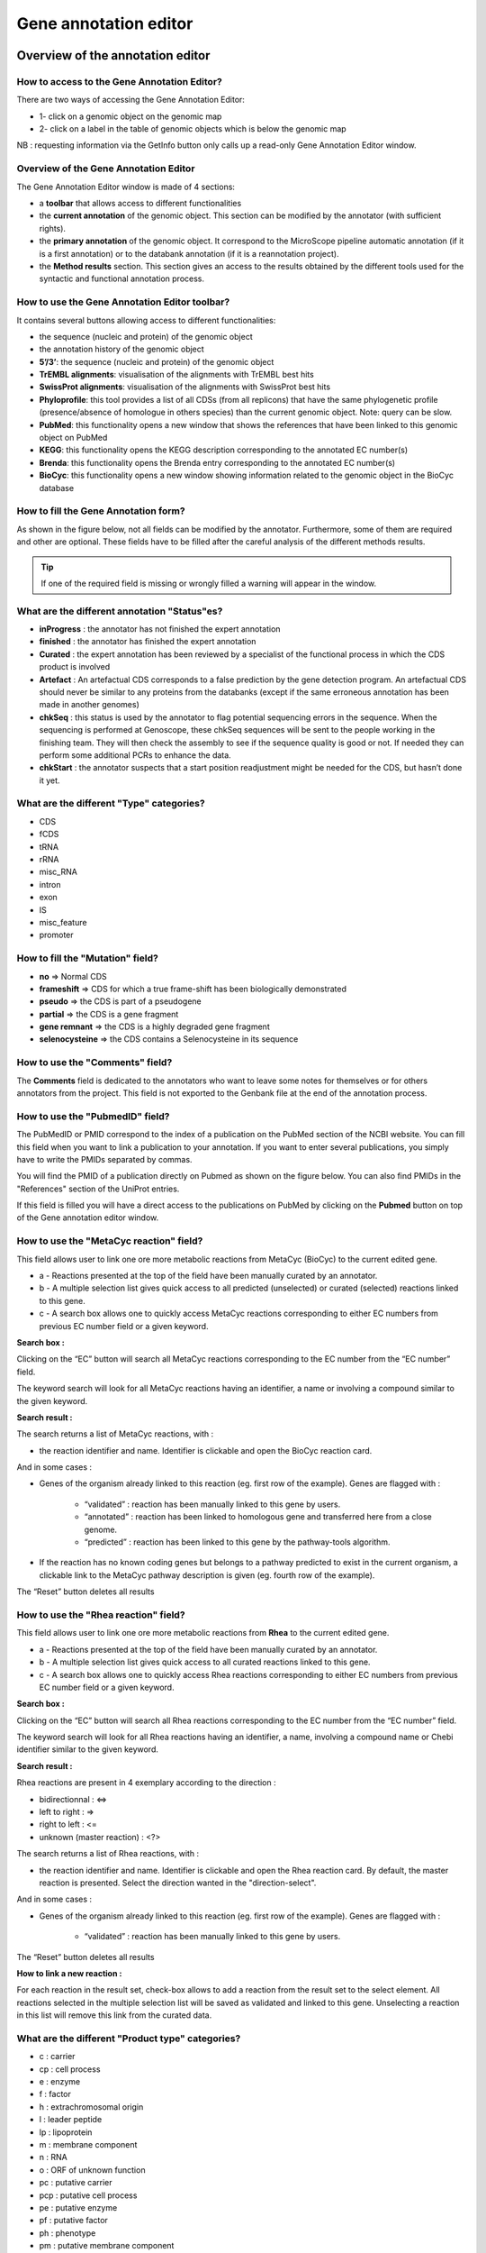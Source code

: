 ######################
Gene annotation editor
######################

=================================
Overview of the annotation editor  
=================================

How to access to the Gene Annotation Editor?
--------------------------------------------

There are two ways of accessing the Gene Annotation Editor:

* 1- click on a genomic object on the genomic map
* 2- click on a label in the table of genomic objects which is below the genomic map

NB : requesting information via the GetInfo button only calls up a read-only Gene Annotation Editor window.


Overview of the Gene Annotation Editor
--------------------------------------

The Gene Annotation Editor window is made of 4 sections:

* a **toolbar** that allows access to different functionalities
* the **current annotation** of the genomic object. This section can be modified by the annotator (with sufficient rights).
* the **primary annotation** of the genomic object. It correspond to the MicroScope pipeline automatic annotation (if it is a first annotation) or to the databank annotation (if it is a reannotation project).
* the **Method results** section. This section gives an access to the results obtained by the different tools used for the syntactic and functional annotation process.


How to use the Gene Annotation Editor toolbar?
----------------------------------------------

.. image:: img/editor1.png

It contains several buttons allowing access to different functionalities:

* the sequence (nucleic and protein) of the genomic object
* the annotation history of the genomic object
* **5’/3’**: the sequence (nucleic and protein) of the genomic object
* **TrEMBL alignments**: visualisation of the alignments with TrEMBL best hits
* **SwissProt alignments**: visualisation of the alignments with SwissProt best hits
* **Phyloprofile**: this tool provides a list of all CDSs (from all replicons) that have the same phylogenetic profile (presence/absence of homologue in others species) than the current genomic object. Note: query can be slow.
* **PubMed**: this functionality opens a new window that shows the references that have been linked to this genomic object on PubMed
* **KEGG**: this functionality opens the KEGG description corresponding to the annotated EC number(s)
* **Brenda**: this functionality opens the Brenda entry corresponding to the annotated EC number(s)
* **BioCyc**: this functionality opens a new window showing information related to the genomic object in the BioCyc database


How to fill the Gene Annotation form?
-------------------------------------

As shown in the figure below, not all fields can be modified by the annotator. Furthermore, some of them are required and other are optional. These fields have to be filled after the careful analysis of the different methods results. 

.. image:: img/editor2.png

.. tip:: If one of the required field is missing or wrongly filled a warning will appear in the window.


What are the different annotation "Status"es?
---------------------------------------------

* **inProgress** : the annotator has not finished the expert annotation
* **finished** : the annotator has finished the expert annotation
* **Curated** : the expert annotation has been reviewed by a specialist of the functional process in which the CDS product is involved
* **Artefact** : An artefactual CDS corresponds to a false prediction by the gene detection program. An artefactual CDS should never be similar to any proteins from the databanks (except if the same erroneous annotation has been made in another genomes)
* **chkSeq** : this status is used by the annotator to flag potential sequencing errors in the sequence. When the sequencing is performed at Genoscope, these chkSeq sequences will be sent to the people working in the finishing team. They will then check the assembly to see if the sequence quality is good or not. If needed they can perform some additional PCRs to enhance the data.
* **chkStart** : the annotator suspects that a start position readjustment might be needed for the CDS, but hasn’t done it yet.


What are the different "Type" categories?
-----------------------------------------

* CDS
* fCDS
* tRNA
* rRNA
* misc_RNA
* intron
* exon
* IS
* misc_feature
* promoter


How to fill the "Mutation" field?
---------------------------------

* **no** => Normal CDS
* **frameshift** => CDS for which a true frame-shift has been biologically demonstrated
* **pseudo** => the CDS is part of a pseudogene
* **partial** => the CDS is a gene fragment
* **gene remnant** => the CDS is a highly degraded gene fragment
* **selenocysteine** => the CDS contains a Selenocysteine in its sequence


How to use the "Comments" field?
--------------------------------

The **Comments** field is dedicated to the annotators who want to leave some notes for themselves or for others annotators from the project. This field is not exported to the Genbank file at the end of the annotation process.


How to use the "PubmedID" field?
--------------------------------

The PubMedID or PMID correspond to the index of a publication on the PubMed section of the NCBI website. You can fill this field when you want to link a publication to your annotation. If you want to enter several publications, you simply have to write the PMIDs separated by commas.

You will find the PMID of a publication directly on Pubmed as shown on the figure below. You can also find PMIDs in the "References" section of the UniProt entries. 

.. image:: img/editor3.png

If this field is filled you will have a direct access to the publications on PubMed by clicking on the **Pubmed** button on top of the Gene annotation editor window.


How to use the "MetaCyc reaction" field?
----------------------------------------

This field allows user to link one ore more metabolic reactions from MetaCyc (BioCyc) to the current edited gene.

.. image:: img/editor4.png


* a - Reactions presented at the top of the field have been manually curated by an annotator.
* b - A multiple selection list gives quick access to all predicted (unselected) or curated (selected) reactions linked to this gene.
* c - A search box allows one to quickly access MetaCyc reactions corresponding to either EC numbers from previous EC number field or a given keyword.

**Search box :**

Clicking on the “EC” button will search all MetaCyc reactions corresponding to the EC number from the “EC number” field.

The keyword search will look for all MetaCyc reactions having an identifier, a name or involving a compound similar to the given keyword.

**Search result :**

.. image:: img/editor5.png

The search returns a list of MetaCyc reactions, with :

* the reaction identifier and name. Identifier is clickable and open the BioCyc reaction card.

And in some cases :

* Genes of the organism already linked to this reaction (eg. first row of the example). Genes are flagged with :

	* “validated” : reaction has been manually linked to this gene by users.
	* “annotated” : reaction has been linked to homologous gene and transferred here from a close genome.
	* “predicted” : reaction has been linked to this gene by the pathway-tools algorithm.

* If the reaction has no known coding genes but belongs to a pathway predicted to exist in the current organism, a clickable link to the MetaCyc pathway description is given (eg. fourth row of the example).

The “Reset” button deletes all results


How to use the "Rhea reaction" field?
-------------------------------------

This field allows user to link one ore more metabolic reactions from **Rhea** to the current edited gene.

.. image:: img/editor6.png


* a - Reactions presented at the top of the field have been manually curated by an annotator.
* b - A multiple selection list gives quick access to all curated reactions linked to this gene.
* c - A search box allows one to quickly access Rhea reactions corresponding to either EC numbers from previous EC number field or a given keyword.

**Search box :**

Clicking on the “EC” button will search all Rhea reactions corresponding to the EC number from the “EC number” field.

The keyword search will look for all Rhea reactions having an identifier, a name, involving a compound name or Chebi identifier similar to the given keyword.

**Search result :**

Rhea reactions are present in 4 exemplary according to the direction :

* bidirectionnal : <=>
* left to right : =>
* right to left : <=
* unknown (master reaction) : <?>

.. image:: img/editor7.png

The search returns a list of Rhea reactions, with :

* the reaction identifier and name. Identifier is clickable and open the Rhea reaction card. By default, the master reaction is presented. Select the direction wanted in the "direction-select".

And in some cases :

* Genes of the organism already linked to this reaction (eg. first row of the example). Genes are flagged with :

	* “validated” : reaction has been manually linked to this gene by users.
	
The “Reset” button deletes all results

**How to link a new reaction :**

For each reaction in the result set, check-box allows to add a reaction from the result set to the select element. All reactions selected in the multiple selection list will be saved as validated and linked to this gene. Unselecting a reaction in this list will remove this link from the curated data.


What are the different "Product type" categories?
-------------------------------------------------

* c : carrier
* cp : cell process
* e : enzyme
* f : factor
* h : extrachromosomal origin
* l : leader peptide
* lp : lipoprotein
* m : membrane component
* n : RNA
* o : ORF of unknown function
* pc : putative carrier
* pcp : putative cell process
* pe : putative enzyme
* pf : putative factor
* ph : phenotype
* pm : putative membrane component
* pr : putative regulator
* prc : putative receptor
* ps : putative structure
* pt : putative transporter
* r : regulator
* rc : receptor
* s : structure
* t : transporter


What are the different "Localization" categories?
------------------------------------------------- 
 
* 1 : Unknown
* 2 : Cytoplasmic
* 3 : Fimbrial
* 4 : Flagellar
* 5 : Inner membrane protein
* 6 : Inner membrane-associated
* 7 : Outer membrane protein
* 8 : Outer membrane-associated
* 9 : Periplasmic
* 10 : Secreted
* 11 : Membrane


How to use the "Class" field?
-----------------------------

The **Class** annotation categories are useful for assigning a "confidence level" to each gene annotation. It has been inspired by the "protein name confidence" defined in `PseudoCAP <http://www.pseudomonas.com/>`_ (Pseudomonas aeruginosa community annotation project).

This information is not given by the automatic functional annotation procedure, except in case of functional annotation transfer from a genome being annotated with MaGe.

The different classes are:

* **1a : Function experimentally demonstrated in the studied strain**
* **1b : Function experimentally demonstrated in the studied species**
* **1c : Function experimentally demonstrated in the studied genus**
* **2a : Function of homologous gene experimentally demonstrated in an other organism**
* **2b : Function of strongly homologous gene**
* **3 : Function proposed based on presence of conserved amino acid motif, structural feature or limited homology**
* **4 : Homologs of previously reported genes of unknown function**
* **5 : No homology to any previously reported sequences**
* **6 : Doubtful CDS**. A doubtful CDS is a CDS for which the annotator is not sure that it codes for a protein. If this CDS really seems like a false prediction, he will then choose the **Artefact** status.
* **7 : Gene remnant**


What is the "BioProcess" classification?
----------------------------------------

This functional classification is based on the `CMR JCVI Role IDs. <http://www.jcvi.org/cms/research/past-projects/cmr/overview/>`_ 

This field is optionally filled in during the expert annotation process.


What is the "Roles" classification?
-----------------------------------

This functional classification corresponds to the MultiFun classification which has been developed by Monica Riley for E. coli (http://genprotec.mbl.edu/).

**Reference**:`Serres MH, Riley M. MultiFun, a multifunctional classification scheme for Escherichia coli K-12 gene products. Microb Comp Genomics. 2000;5(4):205-22. <http://www.ncbi.nlm.nih.gov/pubmed/11471834>`_ 

This field is optionally filled in during the expert annotation process.


How to choose the "Class" annotation category?
----------------------------------------------

.. image:: img/editor8.png

.. image:: img/editor9.png


How to identify artefacts?
--------------------------

.. image:: img/editor10.png



================
Annotation Rules  
================

.. image:: img/annotation1.png

Considering the Class field, here are some basic annotation rules:

1 a/b/c: Function experimentally demonstrated in the studied organism/species/genus
-----------------------------------------------------------------------------------

* Gene [optional]
* Synonyms [optional]
* Product **[mandatory]**
* EC number [optional]
* MetaCyc Reaction [optional]
* PubMedId **[mandatory]**
* ProductType **[mandatory]**
* Localization [optional]
* BioProcess [optional]
* Roles [optional]


2a : Function of homologous gene experimentally demonstrated in an other organism
---------------------------------------------------------------------------------

* Gene [optional]
* Synomyms [optional]
* Product **[mandatory]**
* EC number [optional]
* MetaCyc Reaction [optional]
* PubMedId **[mandatory]**
* ProductType **[mandatory]**
* Localization [optional]
* BioProcess [optional]
* Roles [optional]


2b : Function of strongly homologous gene
-----------------------------------------

* Gene [optional]
* Synonyms [optional]
* Product **[mandatory]**
* EC number [optional]
* MetaCyc Reaction [optional]
* PubMedId [optional]
* ProductType **[mandatory]**
* Localization [optional]
* BioProcess [optional]
* Roles [optional]


3 : Function proposed based on presence of conserved amino acid motif, structural feature or limited homology
-------------------------------------------------------------------------------------------------------------

* Gene [not allowed]
* Synonyms [not allowed]
* Product **[mandatory]**: putative function
* EC number [optional]
* MetaCyc Reaction [optional]
* PubMedId [optional]
* ProductType **[mandatory]**: putative function
* Localization [optional]
* BioProcess [optional]
* Roles [optional]


4 : Homologs of previously reported genes of unknown function
-------------------------------------------------------------

* Gene [not allowed]
* Synonyms [not allowed]
* Product **[mandatory]** : conserved (exported/membrane) protein of unknown function (; [domain description])
* EC number [not allowed]
* MetaCyc Reaction [optional]
* PubMedId [optional]
* ProductType **[mandatory]**: unknown
* Localization [optional]
* BioProcess [optional]
* Roles [optional]


5 : No homology to any previously reported sequences
----------------------------------------------------

* Gene [not allowed]
* Synonyms [not allowed]
* Product **[mandatory]**: (exported/membrane) protein of unknown function
* EC number [not allowed]
* MetaCyc Reaction [optional]
* PubMedId [optional]
* ProductType **[mandatory]**: unknown
* Localization [optional]
* BioProcess [optional]
* Roles [optional]


6 : Doubtful CDS
----------------

* Gene [not allowed]
* Synonyms [not allowed]
* Product **[mandatory]** : protein of unknown function
* EC number [not allowed]
* MetaCyc Reaction [not allowed]
* PubMedId [optional]
* ProductType **[mandatory]**: unknown
* Localization [not allowed]
* BioProcess [not allowed]
* Roles [not allowed]


7 : Gene remnant
----------------

* Gene [not allowed]
* Synonyms [not allowed]
* Product **[mandatory]**: protein name (fragment)
* EC number [not allowed]
* MetaCyc Reaction [not allowed]
* PubMedId [optional]
* ProductType **[mandatory]**: unknown
* Localization [not allowed]
* BioProcess [not allowed]
* Roles [not allowed]


=============
BLAST results
=============


What is the meaning of the minLrap and maxLrap values?
------------------------------------------------------

These values are ratios of alignment lengths computed for each comparison using the BLAST software :

* **minLrap** = Lmatch/min(Lprot1, Lprot2)
* **maxLrap** = Lmatch/max(Lprot1, Lprot2)

where Lmatch = length of the match, Lprot1 = length of protein 1, Lprot2 = length of protein 2.

**if minLrap=1 and maxLrap=1** => the 2 proteins both align on their whole length

**if minLrap=1 ans maxLrap<1** => one of the proteins is longer than the other, or the alignment is partial. Different interpretations are possible:

* the longer protein is a modular protein (domain fusion/fission)
* there is an erroneous start codon for one of the 2 genes
* the smaller gene is a fragment (pseudogene).
* a frameshift (due to a sequencing error or not) causes a premature stop codon in one of the genes.

**if minLrap<1 and maxLrap<1** => the sequences are poorly aligned. We can observe this kind of situation in the case of gene remnants.


What is the meaning of orderQ and orderB values?
------------------------------------------------

The orderQ and orderB values give an information about the rank of the BLAST hit for a protein of the query genome (orderQ) or for a protein of a databank (orderB).

Best bidirectional Best Hits (BBH) will have a 1:1 relationship The following Best hits will have 1<=>n relationship

.. image:: img/blast.png

.. tip:: These indicators can be useful to identify fusion/fission events.



=====
Start
=====

Coming soon...



======================
Compositional features
======================

Gene compositional features
---------------------------

Coming soon...

Protein compositional features
------------------------------
Coming soon...



============
Duplications 
============

This dataset contains the list of genes of the genome that have an identity > 25% with a minLRap > 0.75 to the selected gene.



===========
E. coli K12
===========

This menu indicates the best BLAST hit for the current Genomic Object against the genome of *Escherichia coli K12*, if any.

This dataset is a useful reference since E. coli is a very well known bacteria, with a carefully annotated genome and large quantities of experimental data and publications are available.

.. tip:: This dataset can help you to complete your expert annotation.



===========
B. subtilis
===========

This menu indicates the best BLAST hit for the current Genomic Object against the genome of *Bacillus subtilis*, if any.

This dataset is a useful reference since B. subtilis is a very well known bacteria, with a carefully annotated genome and large quantities of experimental data and publications are available.

.. tip:: This dataset can help you to complete your expert annotation.



===============
Genomes/Project
===============

This section indicates the best BLAST hits for the current Genomic Object with Genomic Objects from other PkGDB genomes that are linked to the current annotation Project.

These other Genomic Objects having been automatically (re-)annotated using the MaGe platform, and maybe even been manually annotated/curated by MaGe users, can serve as informative references for your own annotations.

How to read the result table?
-----------------------------

* **Label**: Label of the protein. If you click on the label, you access the Gene annotation window for that Genomic Object.
* **Organism**: Organism name. If you click on the name, you access the organism’s sequences on the NCBI website
* **Gene**: Gene name of the protein
* **Evidence**: Status of the annotation.
* **Gene**: Gene name of the genomic object
* **Product**: Product description of the protein
* **maxLrap**: see `BLAST results`_
* **minLrap**: see `BLAST results`_
* **Ident%**: Percentage of identity between the studied protein and the database protein
* **Eval**: E value of the BLAST result
* **OrderQ**: see `BLAST results`_
* **OrderB** :see `BLAST results`_
* **BeginQ**: Start of the alignment for the studied protein
* **EndQ**: End of the alignment for the studied protein
* **LengthQ**: Length the studied protein
* **BeginB**: Start of the alignment for the database protein
* **EndB**: End of the alignment for the database protein
* **LengthB**: Length of the database protein



========================
MaGe/Curated annotations
========================

This section indicates the best BLAST hits obtained with other Genomic Objects from PkGDB which have been manually annotated/curated by other MaGe users.

How to read the result table?
-----------------------------

* **Label**: Label of the protein. If you click on the label, you access to the Gene annotation window
* **Synteny**: If you click on the magnifying glass, it opens a synton visualisation window
* **Organism**: Organism name. If you click on the name, you access to the sequences on the NCBI website
* **Gene**: Gene name of the protein
* **Product**: Product description of the protein
* **maxLrap**: see `BLAST results`_
* **minLrap**: see `BLAST results`_
* **Ident%**: Percentage of identity between the studied protein and the database protein
* **Eval**: E value of the BLAST result
* **OrderQ**: see `BLAST results`_
* **OrderB**: see `BLAST results`_
* **Roles**: Funtional categories associated with the protein using the **Roles** functional classification
* **ECnumber**: EC number associated with the protein, if any
* **Localization**: Cellular localisation of the protein
* **BioProcess**: Funtional categories associated with the protein using the **BioProcess** functional classification
* **Product type**: Description of the product type of the protein
* **PubMedId**: References linked to the annotation of the protein
* **Class**: Confidence class of the annotation
* **BeginQ**: Start of the alignment for the studied protein
* **EndQ**: End of the alignment for the studied protein
* **LengthQ**: Length the studied protein
* **BeginB**: Start of the alignment for the database protein
* **EndB**: End of the alignment for the database protein
* **LengthB**: Length of the database protein


============================
Syntonome / Syntonome RefSeq 
============================

How to use the Syntonome results?
---------------------------------

This section gives access to the list of syntons which contain homologs to the studied gene in other organisms:

* from PkGDB for the **Syntonome** section
* from RefSeq for the **Syntonome RefSeq** section


How to read the result table
----------------------------

* **Synteny**: If you click on the magnifying glass, it opens a synton visualisation window
* **NbGeneQ**: Number of genes involved in the synton in the studied genome
* **NbGeneB**: Number of genes involved in the synton in the database genome
* **Organism**: Organism name. If you click on the name, you can access the associated genome sequence on the NCBI website.
* **Label**: Label of the database protein. If you click on the label, you can access the Gene annotation window (Syntonome) or to the corresponding NCBI entry (Syntonome RefSeq)
* **Gene**: Gene name of the database protein
* **Product**: Product description of the database protein
* **maxLrap**: see `BLAST results`_
* **minLrap**: see `BLAST results`_
* **ident%**: Percentage of identity between the studied protein and the database protein
* **Eval**: E value of the BLAST result
* **OrderQ**: see `BLAST results`_
* **OrderB**: see `BLAST results`_
* **BeginQ**: Start of the alignment for the studied protein
* **EndQ**: End of the alignment for the studied protein
* **LengthQ**: Length of the studied protein
* **BeginB**: Start of the alignment for the protein of the database
* **EndB**: End of the alignment for the protein of the database
* **LengthB**: Length of the protein of the database



=====
HAMAP
=====

What is HAMAP?
--------------

HAMAP (High-quality Automated and Manual Annotation of microbial Proteomes) is a system, based on manual protein annotation, that identifies and semi-automatically annotates proteins that are part of well-conserved families or subfamilies: the HAMAP families. HAMAP is based on manually created family rules and is applied to bacterial, archaeal and plastid-encoded proteins.

**More**: http://www.expasy.ch/sprot/hamap/

**Reference**:

`HAMAP: a database of completely sequenced microbial proteome sets and manually curated microbial protein families in UniProtKB/Swiss-Prot. Lima T et al (2009) Nucleic Acids Res. 2009 Jan;37(Database issue):D471-8. <http://www.ncbi.nlm.nih.gov/pubmed/18849571>`_


How to read HAMAP results?
--------------------------

.. image:: img/hamap.png
	:width: 100%

This section is filled in when the sequence can be linked to a HAMAP family. The corresponding HAMAP family identifier is given in the first column. If you click on it, it will open a new window on the HAMAP website, giving you a full description of the family.

The evidence column gives an indication about the strength of the hit. The value can be:

* *high*: the sequence is considered to be trusted member of the HAMAP family
* *medium*: the sequence is considered as a putative member of the HAMAP family

The following columns give a description of the HAMAP family with the gene name (if any), the product description, the EC number (if any). The comments column can give you some insight into the corresponding function or the subcellular location of the protein. The last column describes a list of keywords related to the function of the HAMAP family.



===============================
Similarities SwissProt / TrEMBL
===============================

What is UniProt?
----------------

The Universal Protein Resource (UniProt) is a comprehensive resource for protein sequence and annotation data. The mission of UniProt is to provide the scientific community with a comprehensive, high-quality and freely accessible ressource of protein sequence and functional information.

The UniProt Knowledgebase consists of two sections:

* **Swiss-Prot** which contains high quality manually annotated and non-redundant protein sequences. This database brings together experimental results, computed features and scientific conclusions.
* **TrEMBL** which contains protein sequences associated with computationally generated annotation and large-scale functional characterization that await full manual annotation.

More than 99% of the protein sequences provided by UniProtKB are derived from the translation of the coding sequences (CDS) which have been submitted to the public nucleic acid databases, the EMBL-Bank/GenBank/DDBJ databases. All these sequences, as well as the related data submitted by the authors, are automatically integrated into UniProtKB/TrEMBL.

**More**: http://www.uniprot.org/

**Reference**: `UniProt Consortium. The Universal Protein Resource (UniProt) in 2010. Nucleic Acids Res. 2010 Jan;38(Database issue):D142-8 <http://www.ncbi.nlm.nih.gov/pubmed/19843607>`_



=====
PRIAM
=====

What is PRIAM?
--------------

PRIAM is a method for automated enzyme detection in a fully sequenced genome, based on all sequences available in the ENZYME database (http://www.expasy.ch/enzyme/). PRIAM relies on sets of position-specific score matrices (PSSMs) automatically tailored for each ENZYME entry. The whole Swiss-Prot database has been used to parametrise and to assess the method.

**More**: http://priam.prabi.fr/

**Reference**: `Clotilde Claudel-Renard, Claude Chevalet, Thomas Faraut and Daniel Kahn / Enzyme-specific profiles for genome annotation: PRIAM Nucleic Acids Research, 2003, Vol. 31, No. 22 6633-6639 <http://www.ncbi.nlm.nih.gov/pubmed/19843607>`_ 


How to read PRIAM EC number results?
------------------------------------

.. image:: img/priam.png
	:width: 100%

* **EC_id**: EC number
* **Evidence**: gives the confidence level associated to the match. It can be:
	* **high**: the match between the PRIAM profile and the sequence is very good (low Evalue and full alignment).
	* **medium**: there is only a partial alignment between the PRIAM profile and the sequence
	* **low**: there are better results with other PRIAM profiles matching to the sequence
* **profil**: reference number of the PRIAM profile that matches to the sequence.
* **lengthprof**: Length of the PRIAM profile
* **Eval**: Evalue of the match
* **Ident**: Identity of the match
* **begin**: first position of the alignment
* **end**: last position of the alignment
* **lmatch**: length of the alignment between the sequence and the profile
* **de**: enzyme description
* **an**: alternative name
* **ca**: description of the reaction catalysed
* **cf**: cofactor needed for the reaction, if any
* **cc**: some comments about the enzymatic activity



==========================
Predicted MetaCyc Pathways
==========================

What are MetaCyc Pathways?
--------------------------

MetaCyc pathways are metabolic networks as define in the MetaCyc Database.

`Caspi et al., 2010, "The MetaCyc Database of metabolic pathways and enzymes and the BioCyc collection of Pathway/Genome Databases", Nucleic Acids Research <http://www.ncbi.nlm.nih.gov/pubmed/19850718>`_ 

The presence or absence of a MetaCyc metabolic pathway is predicted by the  `Pathway-tools <http://bioinformatics.ai.sri.com/ptools/>`_ algorithm in this organism.

`P. Karp, S. Paley, and P. Romero "The Pathway Tools Software," Bioinformatics 18:S225-32 2002 <http://www.ncbi.nlm.nih.gov/pubmed/12169551>`_


How to read this results?
-------------------------

All pathways listed in this table are those predicted as present in this organism. Clicking on the name of a pathway opens its table of reactions content.

.. image:: img/metacyc.png



========
COGnitor
========

What is COGnitor?
-----------------

COGnitor compares a sequence to the COG database by using BLASTP. Clusters of Orthologous Groups of proteins (COGs) were established by comparing protein sequences encoded in complete genomes, representing major phylogenetic lineages. Each COG consists of individual proteins or groups of paralogs from at least 3 lineages and thus corresponds to an ancient conserved domain.

**More**: http://www.ncbi.nlm.nih.gov/COG/

**Reference**:

`Tatusov RL, Koonin EV, Lipman DJ. A genomic perspective on protein families. Science. 1997 Oct 24;278(5338):631-7. <http://www.ncbi.nlm.nih.gov/pubmed/9381173>`_

How to read COGnitor results?
-----------------------------

The first column indicates the identifier of the COG family the protein is similar to. If you click on the identifier, a new window will pop-up, presenting the COG’s description page on the NCBI website. The second column gives the similarity score and the third and fourth columns give the amino acid positions between which the proteins align. The last 2 columns indicate the general class to which the COG belongs and the function describing the COG family

.. tip:: A protein is classified in a COG if it has at least 3 Best Hits with proteins classified in the same COG and being members of 3 different clades. A protein can thus be classified in more than one COG.



======
FigFam
======

Coming soon...



======
PsortB
======

What is PsortB?
---------------

PsortB is an open-source tool for protein sub-cellular localization prediction in bacteria.

**More**: http://www.psort.org/

**Reference**: `Gardy JL et al (2005) PSORTb v.2.0: expanded prediction of bacterial protein subcellular localization and insights gained from comparative proteome analysis. Bioinformatics. Mar1;21(5):617-23. Epub 2004 Oct 22. <http://www.ncbi.nlm.nih.gov/pubmed/15501914>`_ 

How to read PsortB results?
---------------------------

* The first column indicates the Localization predicted by PsortB.
* The second column gives the score. The score typically varies between 2 and 10.
* The third column indicates which option has been used for the genome: Gram positive (+) or Gram negative(-) bacteria.



============
InterProScan
============

What is InterPro?
-----------------

InterPro is an integrated database of predictive protein "signatures" used for the classification and automatic annotation of proteins and genomes. InterPro classifies sequences at superfamily, family and subfamily levels, predicting the occurrence of functional domains, repeats and important sites. InterPro adds in-depth annotation, including GO terms, to the protein signatures.

More: http://www.ebi.ac.uk/interpro/

Reference: `Hunter S, et al. InterPro: the integrative protein signature database. Nucleic Acids Res. 2009 Jan;37(Database issue):D211-5. Epub 2008 Oct 21. <http://www.ncbi.nlm.nih.gov/pubmed/18940856>`_

Which databases are used in InterPro?
-------------------------------------

InterPro combines a number of databases (referred to as member databases) that use different methodologies and a varying degree of biological information on well-characterised proteins to derive protein signatures. By uniting the member databases, InterPro capitalises on their individual strengths, producing a powerful integrated database and diagnostic tool (InterProScan).

The member databases use a number of approaches:

* **ProDom**: provider of sequence-clusters built from UniProtKB using PSI-BLAST.
* **PROSITE patterns**: provider of simple regular expressions.
* **PROSITE** and **HAMAP profiles**: provide sequence matrices.
* **PRINTS** provider of fingerprints, which are groups of aligned, un-weighted Position Specific Sequence Matrices (PSSMs).
* **PANTHER, PIRSF, Pfam, SMART, TIGRFAMs, Gene3D** and **SUPERFAMILY**: providers of hidden Markov models (HMMs).

Diagnostically, these resources have different areas of optimum application owing to the different underlying analysis methods. In terms of family coverage, the protein signature databases are similar in size but differ in content. While all of the methods share a common interest in protein sequence classification, some focus on divergent domains (e.g., Pfam), some focus on functional sites (e.g., PROSITE), and others focus on families, specialising in hierarchical definitions from superfamily down to subfamily levels in order to pin-point specific functions (e.g., PRINTS). TIGRFAMs focus on building HMMs for functionally equivalent proteins and PIRSF always produces HMMs over the full length of a protein and have protein length restrictions to gather family members. `HAMAP`_ profiles are manually created by expert curators they identify proteins that are part of well-conserved bacterial, archaeal and plastid-encoded proteins families or subfamilies. PANTHER build HMMs based on the divergence of function within families. SUPERFAMILY and Gene3D are based on structure using the SCOP and CATH superfamilies, respectively, as a basis for building HMMs.

How to read InterProScan results
--------------------------------

* **IP id**: Identifier of the InterPro family. Click on it to access to the full description of the InterPro entry.
* **Method**: Method used in obtaining the result. It corresponds to one of the member databases.
* **Method id**: Identifier of the member database family that generated the result. Click on it to access to the full description of the family.
* **Method description**: Generic name associated with the InterPro family description
* **Begin**: Begin of the match on the sequence
* **End**: End of the match on the sequence
* **Eval**: E value
* **IP description**: Description of the InterPro family
* **IP GO**: Gene Ontology terms associated with the InterPro family



=======
SignalP
=======

What is SignalP ?
-----------------

SignalP predicts the presence and location of signal peptide cleavage sites in amino acid sequences from different organisms: Gram-positive prokaryotes, Gram-negative prokaryotes, and eukaryotes. The method incorporates a prediction of cleavage sites and a signal peptide/non-signal peptide prediction based on a combination of several artificial neural networks and hidden Markov models.

Reference:

`Improved prediction of signal peptides: SignalP 3.0. Jannick Dyrløv Bendtsen, Henrik Nielsen, Gunnar von Heijne and Søren Brunak. J. Mol. Biol., 340:783-795, 2004. <http://www.ncbi.nlm.nih.gov/pubmed/15223320>`_


How to read SignalP results
---------------------------

* The first column indicates the type of bacteria (Gram positive or Gram negative).
* The second column gives the estimated probability (number between 0 and 1) that the sequence contains a signal peptide.
* The last 2 columns indicate the positions between which the cleavage is supposed to occur.

.. tip:: A signal peptide has a average size of 30 aa.



=====
TMhmm
=====

What is TMhmm?
--------------

TMHMM is a program for the prediction of transmembrane helices based on a hidden Markov model. The program reads a fasta-formatted protein sequence and predicts locations of transmembrane, intracellular and extracellular regions.

**More**: http://www.cbs.dtu.dk/services/TMHMM/

**References**:

`Sonnhammer, E., et al. (1998) A hidden Markov model for predicting transmembrane helices in protein sequences. Proc. ISMB, 6, 175-182. <http://www.ncbi.nlm.nih.gov/pubmed/9783223>`_

`Krogh, A., et al. (2001) Prediction transmembrane protein topology with a hidden markov model: application to complete genomes. J. Mol. Biol., 305, 567-580 <http://www.ncbi.nlm.nih.gov/pubmed/11152613>`_


How to read TMhmm results
-------------------------

The table of results indicates the begin and end positions of detected alpha-helices for the protein sequence. It also gives the location (inside/outside) of the fragments in between the helices.

.. tip:: As protein can be called « membranar » if it contains more than 3 alpha-helices.

